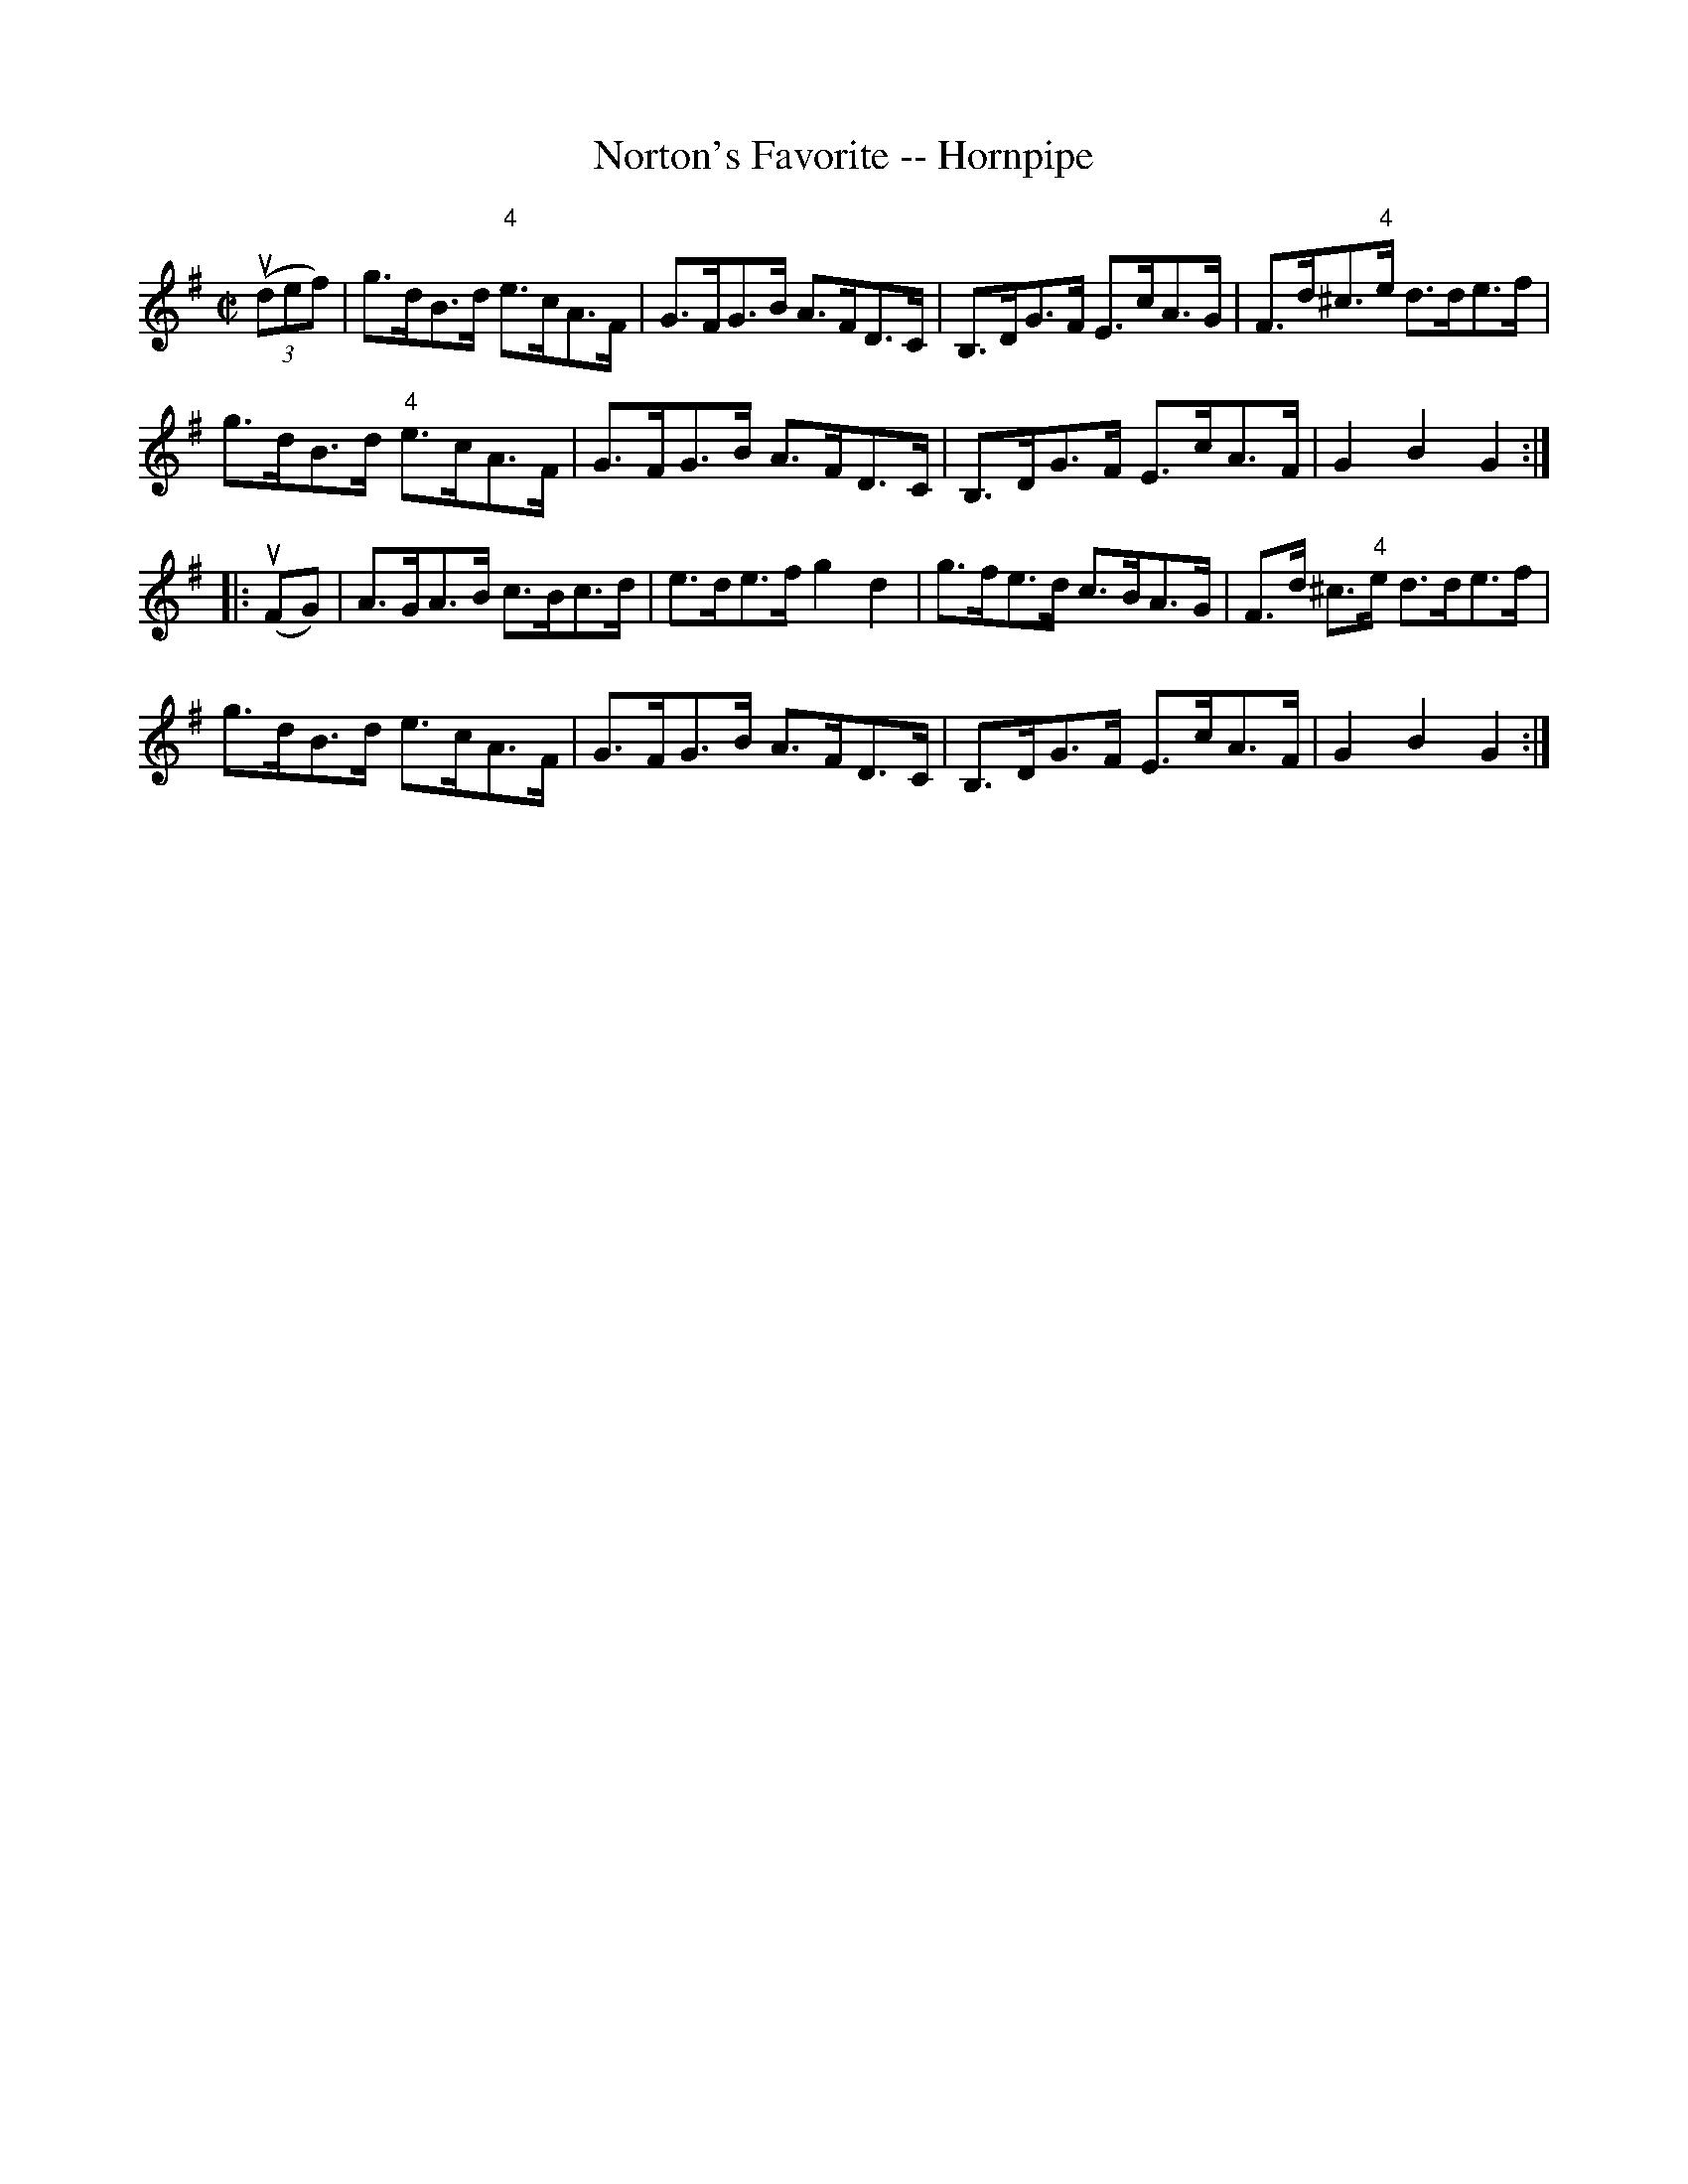 X:1
T:Norton's Favorite -- Hornpipe
R:hornpipe
B:Cole's 1000 Fiddle Tunes
M:C|
L:1/8
K:G
((3udef)|g>dB>d "4"e>cA>F|G>FG>B A>FD>C|\
B,>DG>F E>cA>G|F>d^c>"4"e d>de>f|
g>dB>d "4"e>cA>F|G>FG>B A>FD>C|\
B,>DG>F E>cA>F|G2B2G2:|
|:(uFG)|A>GA>B c>Bc>d|e>de>f g2d2|\
g>fe>d c>BA>G|F>d ^c>"4"e d>de>f|
g>dB>d e>cA>F|G>FG>B A>FD>C|\
B,>DG>F E>cA>F|G2B2G2:|
